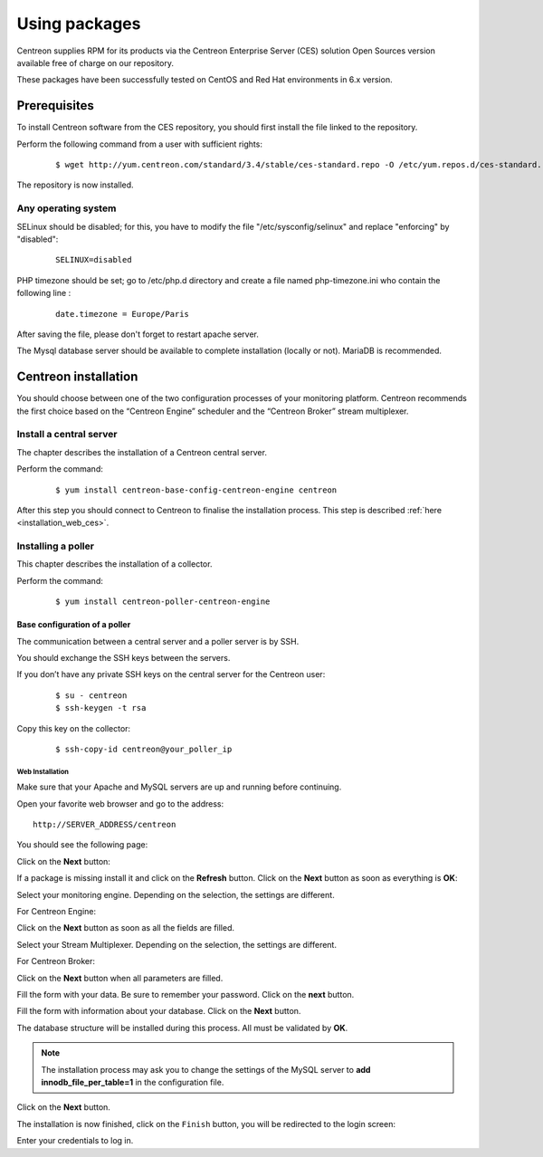 .. _install_from_packages:

==============
Using packages
==============

Centreon supplies RPM for its products via the Centreon Enterprise Server (CES) solution Open Sources version available free of charge on our repository.

These packages have been successfully tested on CentOS and Red Hat environments in 6.x version.

*************
Prerequisites
*************

To install Centreon software from the CES repository, you should first install the file linked to the repository.

Perform the following command from a user with sufficient rights:

 ::

  $ wget http://yum.centreon.com/standard/3.4/stable/ces-standard.repo -O /etc/yum.repos.d/ces-standard.repo

The repository is now installed.

Any operating system
--------------------

SELinux should be disabled; for this, you have to modify the file "/etc/sysconfig/selinux" and replace "enforcing" by "disabled":

 ::
    
  SELINUX=disabled

PHP timezone should be set; go to /etc/php.d directory and create a file named php-timezone.ini who contain the following line : 

 ::
	   
  date.timezone = Europe/Paris

After saving the file, please don't forget to restart apache server. 

The Mysql database server should be available to complete installation (locally or not). MariaDB is recommended.

*********************
Centreon installation
*********************

You should choose between one of the two configuration processes of your monitoring platform. Centreon recommends the first choice based on the “Centreon Engine” scheduler and the “Centreon Broker” stream multiplexer.

Install a central server
------------------------

The chapter describes the installation of a Centreon central server.

Perform the command:

 ::

  $ yum install centreon-base-config-centreon-engine centreon


After this step you should connect to Centreon to finalise the installation process.
This step is described :ref:`here <installation_web_ces>`.

Installing a poller
-------------------

This chapter describes the installation of a collector.

Perform the command:

 ::

 $ yum install centreon-poller-centreon-engine


Base configuration of a poller
^^^^^^^^^^^^^^^^^^^^^^^^^^^^^^

The communication between a central server and a poller server is by SSH.

You should exchange the SSH keys between the servers.

If you don’t have any private SSH keys on the central server for the Centreon user:

 ::

 $ su - centreon
 $ ssh-keygen -t rsa

Copy this key on the collector:
 
 ::

 $ ssh-copy-id centreon@your_poller_ip


.. _installation_web:

Web Installation
================

.. note::

Make sure that your Apache and MySQL servers are up and running before continuing.

Open your favorite web browser and go to the address:

::

 http://SERVER_ADDRESS/centreon

You should see the following page:

.. image:: /_static/images/installation/setup_1.png
    :align: center

Click on the **Next** button:

.. image:: /_static/images/installation/setup_2.png
    :align: center

If a package is missing install it and click on the **Refresh** button. Click on the **Next** button as soon as everything is **OK**:

.. image:: /_static/images/installation/setup_3_1.png
    :align: center

Select your monitoring engine. Depending on the selection, the settings are different.

For Centreon Engine:

.. image:: /_static/images/installation/setup_3_2.png
    :align: center

Click on the **Next** button as soon as all the fields are filled.

.. image:: /_static/images/installation/setup_4.png
    :align: center

Select your Stream Multiplexer. Depending on the selection, the settings are different.

For Centreon Broker:

.. image:: /_static/images/installation/setup_4_2.png
    :align: center

Click on the **Next** button when all parameters are filled.

.. image:: /_static/images/installation/setup_5.png
    :align: center

Fill the form with your data. Be sure to remember your password. Click on the **next** button.

.. image:: /_static/images/installation/setup_6.png
    :align: center

Fill the form with information about your database. Click on the **Next** button.

.. image:: /_static/images/installation/setup_7.png
    :align: center

The database structure will be installed during this process. All must be validated by **OK**.

.. note::
    The installation process may ask you to change the settings of the MySQL server to **add innodb_file_per_table=1** in the configuration file.

Click on the **Next** button.

.. image:: /_static/images/installation/setup_8.png
    :align: center

The installation is now finished, click on the ``Finish`` button, you will be redirected to the login screen:

.. image:: /images/user/aconnection.png
    :align: center

Enter your credentials to log in.
